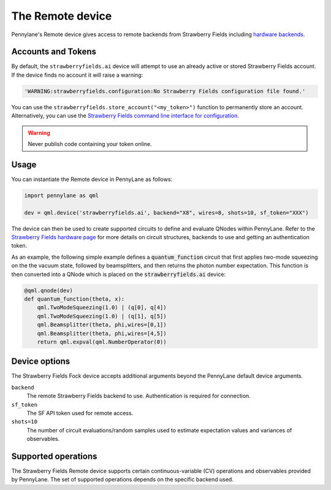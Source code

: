 The Remote device
=================

Pennylane's Remote device gives access to remote backends from Strawberry Fields including
`hardware backends <https://strawberryfields.ai/photonics/hardware/index.html>`_.

Accounts and Tokens
~~~~~~~~~~~~~~~~~~~

By default, the ``strawberryfields.ai`` device will attempt to use an already active or stored
Strawberry Fields account. If the device finds no account it will raise a warning:

.. code::

    'WARNING:strawberryfields.configuration:No Strawberry Fields configuration file found.'

You can use the ``strawberryfields.store_account("<my_token>")`` function to
permanently store an account.  Alternatively, you can use the `Strawberry
Fields command line interface for configuration
<https://strawberryfields.readthedocs.io/en/stable/code/sf_cli.html>`__.

.. warning:: Never publish code containing your token online.

Usage
~~~~~

You can instantiate the Remote device in PennyLane as follows:

.. code-block:: python

    import pennylane as qml

    dev = qml.device('strawberryfields.ai', backend="X8", wires=8, shots=10, sf_token="XXX")

The device can then be used to create supported circuits to define and evaluate
QNodes within PennyLane. Refer to the `Strawberry Fields hardware page
<https://strawberryfields.readthedocs.io/en/stable/introduction/photonic_hardware.html>`__
for more details on circuit structures, backends to use and getting an
authentication token.

As an example, the following simple example defines a :code:`quantum_function`
circuit that first applies two-mode squeezing on the the vacuum state, followed
by beamsplitters, and then returns the photon number expectation. This function
is then converted into a QNode which is placed on the
:code:`strawberryfields.ai` device:

.. code-block:: python

    @qml.qnode(dev)
    def quantum_function(theta, x):
        qml.TwoModeSqueezing(1.0) | (q[0], q[4])
        qml.TwoModeSqueezing(1.0) | (q[1], q[5])
        qml.Beamsplitter(theta, phi,wires=[0,1])
        qml.Beamsplitter(theta, phi,wires=[4,5])
        return qml.expval(qml.NumberOperator(0))


Device options
~~~~~~~~~~~~~~

The Strawberry Fields Fock device accepts additional arguments beyond the PennyLane default device arguments.

``backend``
    The remote Strawberry Fields backend to use. Authentication is required for connection.

``sf_token``
    The SF API token used for remote access.

``shots=10``
    The number of circuit evaluations/random samples used to estimate
    expectation values and variances of observables.

Supported operations
~~~~~~~~~~~~~~~~~~~~~

The Strawberry Fields Remote device supports certain continuous-variable (CV)
operations and observables provided by PennyLane. The set of supported
operations depends on the specific backend used.
